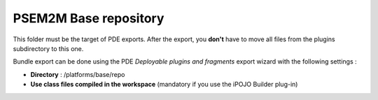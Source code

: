.. Information about /platforms/base/repo

PSEM2M Base repository
######################

This folder must be the target of PDE exports. After the export, you **don't**
have to move all files from the plugins subdirectory to this one.

Bundle export can be done using the PDE *Deployable plugins and fragments*
export wizard with the following settings :

* **Directory** : /platforms/base/repo
* **Use class files compiled in the workspace** (mandatory if you use the iPOJO
  Builder plug-in)

